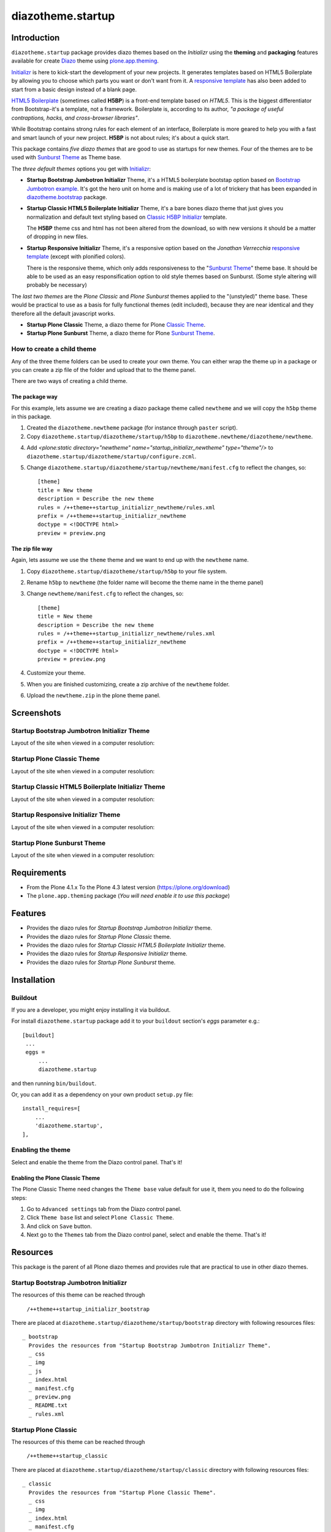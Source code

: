 ==================
diazotheme.startup
==================


Introduction
============

``diazotheme.startup`` package provides diazo themes based on the *Initializr* 
using the **theming** and **packaging** features available for create Diazo_ theme
using `plone.app.theming`_.

`Initializr`_ is here to kick-start the development of your new projects. It generates 
templates based on HTML5 Boilerplate by allowing you to choose which parts you want or 
don't want from it. A `responsive template`_ has also been added to start from a basic 
design instead of a blank page.

`HTML5 Boilerplate`_ (sometimes called **H5BP**) is a front-end template based on *HTML5*. 
This is the biggest differentiator from Bootstrap-it's a template, not a framework. 
Boilerplate is, according to its author, *"a package of useful contraptions, hacks, and 
cross-browser libraries"*.

While Bootstrap contains strong rules for each element of an interface, Boilerplate is 
more geared to help you with a fast and smart launch of your new project. **H5BP** is 
not about rules; it's about a quick start.

This package contains *five diazo themes* that are good to use as startups for 
new themes. Four of the themes are to be used with `Sunburst Theme`_ as Theme base. 

The *three default themes* options you get with `Initializr`_:

- **Startup Bootstrap Jumbotron Initializr** Theme, it's a HTML5 boilerplate 
  bootstap option based on `Bootstrap Jumbotron example`_. It's got the hero unit on 
  home and is making use of a lot of  trickery that has been expanded in 
  `diazotheme.bootstrap`_ package.

- **Startup Classic HTML5 Boilerplate Initializr** Theme, it's a bare bones diazo theme that just 
  gives you normalization and default text styling based on `Classic H5BP Initializr`_ template.

  The **H5BP** theme css and html has not been altered from the download, so with 
  new versions it should be a matter of dropping in new files.

- **Startup Responsive Initializr** Theme, it's a responsive option based on the
  *Jonathan Verrecchia* `responsive template`_ (except with plonified colors).

  There is the responsive theme, which only adds responsiveness to the 
  "`Sunburst Theme`_" theme base. It should be able to be used as an easy 
  responsification option to old style themes based on Sunburst. (Some style 
  altering will probably be necessary)

The *last two themes* are the *Plone Classic* and *Plone Sunburst* themes 
applied to the "(unstyled)" theme base. These would be practical to use as
a basis for fully functional themes (edit included), because they are near 
identical and they therefore all the default javascript works. 

- **Startup Plone Classic** Theme, a diazo theme for Plone `Classic Theme`_.

- **Startup Plone Sunburst** Theme, a diazo theme for Plone `Sunburst Theme`_.


How to create a child theme
---------------------------

Any of the three theme folders can be used to create your own theme. You can either 
wrap the theme up in a package or you can create a zip file of the folder and upload 
that to the theme panel.

There are two ways of creating a child theme.


The package way
^^^^^^^^^^^^^^^

For this example, lets assume we are creating a diazo package theme called
``newtheme`` and we will copy the ``h5bp`` theme in this 
package.

1. Created the ``diazotheme.newtheme`` package (for instance through ``paster`` script).

2. Copy ``diazotheme.startup/diazotheme/startup/h5bp`` to
   ``diazotheme.newtheme/diazotheme/newtheme``.

4. Add `<plone:static directory="newtheme" name="startup_initializr_newtheme" type="theme"/>`
   to ``diazotheme.startup/diazotheme/startup/configure.zcml``.

5. Change ``diazotheme.startup/diazotheme/startup/newtheme/manifest.cfg``
   to reflect the changes, so: ::

        [theme]
        title = New theme
        description = Describe the new theme
        rules = /++theme++startup_initializr_newtheme/rules.xml
        prefix = /++theme++startup_initializr_newtheme
        doctype = <!DOCTYPE html>
        preview = preview.png


The zip file way
^^^^^^^^^^^^^^^^

Again, lets assume we use the ``theme`` theme and we want to end up
with the ``newtheme`` name.

1. Copy ``diazotheme.startup/diazotheme/startup/h5bp`` to your file system.

2. Rename ``h5bp`` to ``newtheme`` (the folder name will become the
   theme name in the theme panel)

3. Change ``newtheme/manifest.cfg``
   to reflect the changes, so: ::

        [theme]
        title = New theme
        description = Describe the new theme
        rules = /++theme++startup_initializr_newtheme/rules.xml
        prefix = /++theme++startup_initializr_newtheme
        doctype = <!DOCTYPE html>
        preview = preview.png

4. Customize your theme.

5. When you are finished customizing, create a zip archive of the 
   ``newtheme`` folder.

6. Upload the ``newtheme.zip`` in the plone theme panel.


Screenshots
===========


Startup Bootstrap Jumbotron Initializr Theme
--------------------------------------------

Layout of the site when viewed in a computer resolution:

.. image:: https://github.com/collective/diazotheme.startup/raw/master/diazotheme/startup/bootstrap/preview.png
  :alt: Startup Bootstrap Jumbotron Initializr Theme
  :align: center


Startup Plone Classic Theme
---------------------------

Layout of the site when viewed in a computer resolution:

.. image:: https://github.com/collective/diazotheme.startup/raw/master/diazotheme/startup/classic/preview.png
  :alt: Startup Plone Classic Theme
  :align: center


Startup Classic HTML5 Boilerplate Initializr Theme
--------------------------------------------------

Layout of the site when viewed in a computer resolution:

.. image:: https://github.com/collective/diazotheme.startup/raw/master/diazotheme/startup/h5bp/preview.png
  :alt: Startup Classic HTML5 Boilerplate Initializr Theme
  :align: center


Startup Responsive Initializr Theme
-----------------------------------

Layout of the site when viewed in a computer resolution:

.. image:: https://github.com/collective/diazotheme.startup/raw/master/diazotheme/startup/responsive/preview.png
  :alt: Startup Responsive Initializr Theme
  :align: center


Startup Plone Sunburst Theme
----------------------------

Layout of the site when viewed in a computer resolution:

.. image:: https://github.com/collective/diazotheme.startup/raw/master/diazotheme/startup/sunburst/preview.png
  :alt: Startup Plone Sunburst Theme
  :align: center


Requirements
============

- From the Plone 4.1.x To the Plone 4.3 latest version (https://plone.org/download)
- The ``plone.app.theming`` package (*You will need enable it to use this package*)


Features
========

- Provides the diazo rules for *Startup Bootstrap Jumbotron Initializr* theme.
- Provides the diazo rules for *Startup Plone Classic* theme.
- Provides the diazo rules for *Startup Classic HTML5 Boilerplate Initializr* theme.
- Provides the diazo rules for *Startup Responsive Initializr* theme.
- Provides the diazo rules for *Startup Plone Sunburst* theme.


Installation
============


Buildout
--------

If you are a developer, you might enjoy installing it via buildout.

For install ``diazotheme.startup`` package add it to your ``buildout`` section's 
*eggs* parameter e.g.: ::

   [buildout]
    ...
    eggs =
        ...
        diazotheme.startup


and then running ``bin/buildout``.

Or, you can add it as a dependency on your own product ``setup.py`` file: ::

    install_requires=[
        ...
        'diazotheme.startup',
    ],


Enabling the theme
------------------

Select and enable the theme from the Diazo control panel. That's it!

Enabling the Plone Classic Theme
^^^^^^^^^^^^^^^^^^^^^^^^^^^^^^^^

The Plone Classic Theme need changes the ``Theme base`` value default for use it, 
them you need to do the following steps:

#. Go to ``Advanced settings`` tab from the Diazo control panel.

#. Click ``Theme base`` list and select ``Plone Classic Theme``.

#. And click on ``Save`` button.

#. Next go to the ``Themes`` tab from the Diazo control panel, select and 
   enable the theme. That's it!


Resources
=========

This package is the parent of all Plone diazo themes and 
provides rule that are practical to use in other diazo themes.


Startup Bootstrap Jumbotron Initializr
--------------------------------------

The resources of this theme can be reached through

    ``/++theme++startup_initializr_bootstrap``

There are placed at ``diazotheme.startup/diazotheme/startup/bootstrap`` 
directory with following resources files:

::

    _ bootstrap
      Provides the resources from "Startup Bootstrap Jumbotron Initializr Theme".
      _ css
      _ img
      _ js
      _ index.html
      _ manifest.cfg
      _ preview.png
      _ README.txt
      _ rules.xml


Startup Plone Classic
---------------------

The resources of this theme can be reached through

    ``/++theme++startup_classic``

There are placed at ``diazotheme.startup/diazotheme/startup/classic`` 
directory with following resources files:

::

    _ classic
      Provides the resources from "Startup Plone Classic Theme".
      _ css
      _ img
      _ index.html
      _ manifest.cfg
      _ preview.png
      _ rules.xml


Startup Classic HTML5 Boilerplate Initializr
--------------------------------------------

The resources of this theme can be reached through

    ``/++theme++startup_initializr_h5bp``

There are placed at ``diazotheme.startup/diazotheme/startup/h5bp`` 
directory with following resources files:

::

    _ h5bp
      Provides the resources from "Startup Classic HTML5 Boilerplate Initializr Theme".
      _ css
      _ img
      _ js
      _ index.html
      _ manifest.cfg
      _ preview.png
      _ README.txt
      _ rules.xml


Startup Responsive Initializr
-----------------------------

The resources of this theme can be reached through

    ``/++theme++startup_initializr_responsive``

There are placed at ``diazotheme.startup/diazotheme/startup/responsive`` 
directory with following resources files:

::

    _ responsive
      Provides the resources from "Startup Responsive Initializr Theme".
      _ css
      _ img
      _ js
      _ index.html
      _ manifest.cfg
      _ preview.png
      _ README.txt
      _ rules.xml


Startup Plone Sunburst
----------------------

The resources of this theme can be reached through

    ``/++theme++startup_sunburst``

There are placed at ``diazotheme.startup/diazotheme/startup/sunburst`` 
directory with following resources files:

::

    _ sunburst
      Provides the resources from "Startup Plone Sunburst Theme".
      _ css
      _ img
      _ index.html
      _ manifest.cfg
      _ preview.png
      _ README.txt
      _ rules.xml


Contribute
==========

- Issue Tracker: https://github.com/collective/diazotheme.startup/issues
- Source Code: https://github.com/collective/diazotheme.startup


License
=======

The project is licensed under the GPLv2.


Credits
-------

- Thijs Jonkman (t.jonkman at gmail dot com).


Amazing contributions
---------------------

- Leonardo J. Caballero G. aka macagua (leonardocaballero at gmail dot com).

You can find an updated list of package contributors on https://github.com/collective/diazotheme.startup/contributors

.. _`Initializr`: http://www.initializr.com/
.. _`responsive template`: http://verekia.com/initializr/responsive-template
.. _`Sunburst Theme`: https://github.com/plone/plonetheme.sunburst
.. _`Classic Theme`: https://github.com/plone/plonetheme.classic
.. _`Bootstrap Jumbotron example`: https://getbootstrap.com/docs/3.3/examples/jumbotron/
.. _`diazotheme.bootstrap`: https://github.com/TH-code/diazotheme.bootstrap
.. _`Classic H5BP Initializr`: https://github.com/h5bp/html5-boilerplate/blob/v4.3.0/doc/TOC.md
.. _`HTML5 Boilerplate`: https://html5boilerplate.com/
.. _`diazotheme.startup`: https://github.com/collective/diazotheme.startup
.. _`Diazo`: http://diazo.org
.. _`plone.app.theming`: https://pypi.org/project/plone.app.theming/
